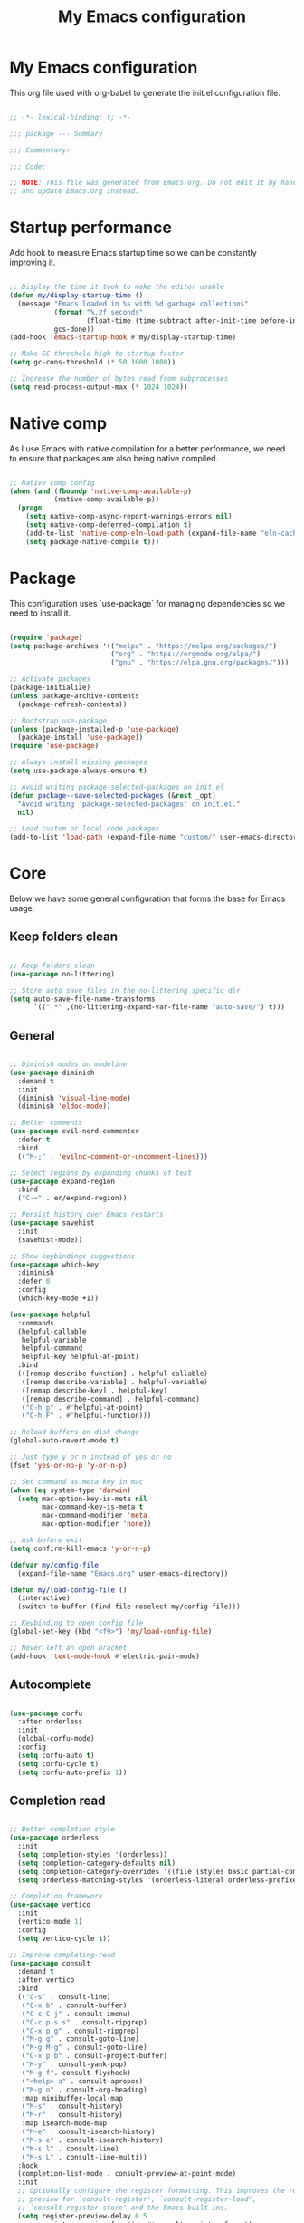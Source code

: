#+title: My Emacs configuration
#+PROPERTY: header-args:emacs-lisp :tangle ./init.el

* My Emacs configuration

This org file used with org-babel to generate the init.el configuration file.

#+begin_src emacs-lisp

  ;; -*- lexical-binding: t; -*-

  ;;; package --- Summary

  ;;; Commentary:

  ;;; Code:

  ;; NOTE: This file was generated from Emacs.org. Do not edit it by hand
  ;; and update Emacs.org instead.

#+end_src


* Startup performance

Add hook to measure Emacs startup time so we can be constantly improving it.

#+begin_src emacs-lisp

  ;; Display the time it took to make the editor usable
  (defun my/display-startup-time ()
    (message "Emacs loaded in %s with %d garbage collections"
             (format "%.2f seconds"
                     (float-time (time-subtract after-init-time before-init-time)))
             gcs-done))
  (add-hook 'emacs-startup-hook #'my/display-startup-time)

  ;; Make GC threshold high to startup faster
  (setq gc-cons-threshold (* 50 1000 1000))

  ;; Increase the number of bytes read from subprocesses
  (setq read-process-output-max (* 1024 1024))

#+end_src


* Native comp

As I use Emacs with native compilation for a better performance, we need to ensure that packages are also being native compiled.

#+begin_src emacs-lisp

  ;; Native comp config
  (when (and (fboundp 'native-comp-available-p)
             (native-comp-available-p))
    (progn
      (setq native-comp-async-report-warnings-errors nil)
      (setq native-comp-deferred-compilation t)
      (add-to-list 'native-comp-eln-load-path (expand-file-name "eln-cache/" user-emacs-directory))
      (setq package-native-compile t)))

#+end_src


* Package

This configuration uses `use-package` for managing dependencies so we need to install it.

#+begin_src emacs-lisp

  (require 'package)
  (setq package-archives '(("melpa" . "https://melpa.org/packages/")
                           ("org" . "https://orgmode.org/elpa/")
                           ("gnu" . "https://elpa.gnu.org/packages/")))

  ;; Activate packages
  (package-initialize)
  (unless package-archive-contents
    (package-refresh-contents))

  ;; Bootstrap use-package
  (unless (package-installed-p 'use-package)
    (package-install 'use-package))
  (require 'use-package)

  ;; Always install missing packages
  (setq use-package-always-ensure t)

  ;; Avoid writing package-selected-packages on init.el
  (defun package--save-selected-packages (&rest _opt)
    "Avoid writing `package-selected-packages' on init.el."
    nil)

  ;; Load custom or local code packages
  (add-to-list 'load-path (expand-file-name "custom/" user-emacs-directory))

#+end_src


* Core

Below we have some general configuration that forms the base for Emacs usage.


** Keep folders clean

#+begin_src emacs-lisp

  ;; Keep folders clean
  (use-package no-littering)

  ;; Store auto save files in the no-littering specific dir
  (setq auto-save-file-name-transforms
        `((".*" ,(no-littering-expand-var-file-name "auto-save/") t)))

#+end_src


** General

#+begin_src emacs-lisp

  ;; Diminish modes on modeline
  (use-package diminish
    :demand t
    :init
    (diminish 'visual-line-mode)
    (diminish 'eldoc-mode))

  ;; Better comments
  (use-package evil-nerd-commenter
    :defer t
    :bind
    (("M-;" . 'evilnc-comment-or-uncomment-lines)))

  ;; Select regions by expanding chunks of text
  (use-package expand-region
    :bind
    ("C-=" . er/expand-region))

  ;; Persist history over Emacs restarts
  (use-package savehist
    :init
    (savehist-mode))

  ;; Show keybindings suggestions
  (use-package which-key
    :diminish
    :defer 0
    :config
    (which-key-mode +1))

  (use-package helpful
    :commands
    (helpful-callable
     helpful-variable
     helpful-command
     helpful-key helpful-at-point)
    :bind
    (([remap describe-function] . helpful-callable)
     ([remap describe-variable] . helpful-variable)
     ([remap describe-key] . helpful-key)
     ([remap describe-command] . helpful-command)
     ("C-h p" . #'helpful-at-point)
     ("C-h F" . #'helpful-function)))

  ;; Reload buffers on disk change
  (global-auto-revert-mode t)

  ;; Just type y or n instead of yes or no
  (fset 'yes-or-no-p 'y-or-n-p)

  ;; Set command as meta key in mac
  (when (eq system-type 'darwin)
    (setq mac-option-key-is-meta nil
          mac-command-key-is-meta t
          mac-command-modifier 'meta
          mac-option-modifier 'none))

  ;; Ask before exit
  (setq confirm-kill-emacs 'y-or-n-p)

  (defvar my/config-file
    (expand-file-name "Emacs.org" user-emacs-directory))

  (defun my/load-config-file ()
    (interactive)
    (switch-to-buffer (find-file-noselect my/config-file)))

  ;; Keybinding to open config file
  (global-set-key (kbd "<f9>") 'my/load-config-file)

  ;; Never left an open bracket
  (add-hook 'text-mode-hook #'electric-pair-mode)

#+end_src


** Autocomplete

#+begin_src emacs-lisp

  (use-package corfu
    :after orderless
    :init
    (global-corfu-mode)
    :config
    (setq corfu-auto t)
    (setq corfu-cycle t)
    (setq corfu-auto-prefix 1))

#+end_src


** Completion read

#+begin_src emacs-lisp

  ;; Better completion style
  (use-package orderless
    :init
    (setq completion-styles '(orderless))
    (setq completion-category-defaults nil)
    (setq completion-category-overrides '((file (styles basic partial-completion))))
    (setq orderless-matching-styles '(orderless-literal orderless-prefixes orderless-initialism orderless-regexp)))

  ;; Completion framework
  (use-package vertico
    :init
    (vertico-mode 1)
    :config
    (setq vertico-cycle t))

  ;; Improve completing-read
  (use-package consult
    :demand t
    :after vertico
    :bind
    (("C-s" . consult-line)
     ("C-x b" . consult-buffer)
     ("C-c C-j" . consult-imenu)
     ("C-c p s s" . consult-ripgrep)
     ("C-x p g" . consult-ripgrep)
     ("M-g g" . consult-goto-line)
     ("M-g M-g" . consult-goto-line)
     ("C-x p b" . consult-project-buffer)
     ("M-y" . consult-yank-pop)
     ("M-g f". consult-flycheck)
     ("<help> a" . consult-apropos)
     ("M-g o" . consult-org-heading)
     :map minibuffer-local-map
     ("M-s" . consult-history)
     ("M-r" . consult-history)
     :map isearch-mode-map
     ("M-e" . consult-isearch-history)
     ("M-s e" . consult-isearch-history)
     ("M-s l" . consult-line)
     ("M-s L" . consult-line-multi))
    :hook
    (completion-list-mode . consult-preview-at-point-mode)
    :init
    ;; Optionally configure the register formatting. This improves the register
    ;; preview for `consult-register', `consult-register-load',
    ;; `consult-register-store' and the Emacs built-ins.
    (setq register-preview-delay 0.5
          register-preview-function #'consult-register-format)
    ;; Optionally tweak the register preview window.
    ;; This adds thin lines, sorting and hides the mode line of the window.
    (advice-add #'register-preview :override #'consult-register-window)
    ;; Use Consult to select xref locations with preview
    (setq xref-show-xrefs-function #'consult-xref
          xref-show-definitions-function #'consult-xref))

  ;; Basically a right click but with buffers
  (use-package embark
    :bind
    (("C-." . embark-act)
     ("M-." . embark-dwim)
     ("C-h B" . embark-bindings))
    :config
    (setq prefix-help-command #'embark-prefix-help-command)
    (add-to-list 'display-buffer-alist
                 '("\\`\\*Embark Collect \\(Live\\|Completions\\)\\*"
                   nil
                   (window-parameters (mode-line-format . none)))))

  ;; Embark + Consult = <3
  (use-package embark-consult
    :after (embark consult)
    :hook
    (embark-collect-mode . consult-preview-at-point-mode))

  ;; Annotations in the completion framework
  (use-package marginalia
    :bind (("M-A" . marginalia-cycle)
           :map minibuffer-local-map
           ("M-A" . marginalia-cycle))
    :init
    (marginalia-mode)
    :config
    (setq marginalia-max-relative-age 0)
    (setq marginalia-align 'right)
    (setq marginalia-annotators '(marginalia-annotators-heavy marginalia-annotators-light nil)))

  ;; Use tab to open autocomplete
  (setq tab-always-indent 'complete)

#+end_src


** Linter

#+begin_src emacs-lisp

  ;; Highlight errors on buffer
  (use-package flycheck
    :diminish
    :hook (prog-mode . flycheck-mode))

  (use-package consult-flycheck
    :after (consult flycheck))

#+end_src


** Terminal

Before installing and compiling vterm, check the dependencies at the [[https://github.com/akermu/emacs-libvterm#requirements][official repo]].

#+begin_src emacs-lisp

  ;; Terminal inside emacs
  (use-package vterm
    :commands vterm)

#+end_src

* UI


** Font

I mainly use the PragmataPro font with enabled ligatures.

#+begin_src emacs-lisp

  (defvar my/default-font "PragmataPro Liga")

  ;; Set a different font size between MacOS and Linux
  (defvar my/default-font-height (if (eq system-type 'darwin) 200 160))

  (set-face-attribute 'default nil
                      :family my/default-font
                      :height my/default-font-height
                      :weight 'regular)

  ;; Fixed pitch font is used in places like org mode src blocks
  (set-face-attribute 'fixed-pitch nil
                      :family my/default-font
                      :height my/default-font-height
                      :weight 'regular)

  ;; Set encoding to UTF-8
  (set-language-environment "UTF-8")
  (set-default-coding-systems 'utf-8-unix)

  ;; Avoid slowness with some fonts
  (setq inhibit-compacting-font-caches t)

#+end_src

In order to enable ligatures, I added a [[file+emacs:custom/pragmatapro-lig.el][custom code]] based on [[https://github.com/lumiknit/emacs-pragmatapro-ligatures][emacs-pragmatapro-ligatures]].

#+begin_src emacs-lisp

  ;; Enable PragmataPro font ligatures
  (require 'pragmatapro-lig)
  (pragmatapro-lig-global-mode)
  (diminish 'pragmatapro-lig-mode)

#+end_src

#+begin_src emacs-lisp

  ;; Enable emoji support
  (use-package emojify
    :hook
    (after-init . global-emojify-mode))

#+end_src

** Icons

Install [[https://github.com/domtronn/all-the-icons.el][all-the-icons]] package to show some nice icons in the modeline and some other places.

If the config is loaded on a fresh Emacs install, we need to run M-x all-the-icons-install-fonts so the fonts are downloaded.

#+begin_src emacs-lisp

  ;; Run M-x all-the-icons-install-fonts in the first time
  (use-package all-the-icons
    :if (display-graphic-p))

  ;; Show icons in completion
  (use-package all-the-icons-completion
    :after
    (marginalia all-the-icons)
    :hook
    (marginalia-mode . all-the-icons-completion-marginalia-setup)
    :init
    (all-the-icons-completion-mode))

#+end_src


** Display

Some general display configuration for a better overall experience.

#+begin_src emacs-lisp

  ;; Remove scroll bar
  (scroll-bar-mode -1)

  ;; Remove top bar
  (menu-bar-mode -1)
  (tool-bar-mode -1)

  ;; Remove tooltips
  (tooltip-mode -1)

  ;; Highlight current line
  (add-hook 'prog-mode-hook #'hl-line-mode)
  (add-hook 'text-mode-hook #'hl-line-mode)

  ;; Show line numbers
  (global-display-line-numbers-mode t)

  ;; Disable line numbers for some modes
  (dolist (mode '(org-mode-hook
                  term-mode-hook
                  shell-mode-hook
                  treemacs-mode-hook
                  eshell-mode-hook
                  vterm-mode-hook
                  cider-repl-mode-hook
                  cider-stacktrace-mode-hook))
    (add-hook mode (lambda () (display-line-numbers-mode 0))))

  ;; Show cursor position
  (line-number-mode t)
  (column-number-mode t)

  ;; Smooth scrolling
  (setq scroll-margin 0
        scroll-conservatively 100000
        scroll-preserve-screen-position 1
        auto-window-vscroll nil)

  ;; Disable startup screen
  (setq inhibit-startup-message t)

  ;; Highlight parens
  (show-paren-mode t)

  ;; At last some piece and quiet
  (setq visible-bell t)
  (setq ring-bell-function 'ignore)

  ;; Set blinking cursor
  (blink-cursor-mode +1)

  ;; Set the cursor type as a thin vertical bar
  (setq-default cursor-type 'bar)

  ;; File tree sidebar
  (use-package treemacs
    :commands treemacs
    :bind
    ("<f8>" . treemacs)
    :config
    (setq treemacs-text-scale -0.5))

  (use-package treemacs-all-the-icons
    :after (treemacs all-the-icons)
    :config
    (treemacs-load-all-the-icons-with-workaround-font my/default-font))

  ;; Show each delimiter (parenthesis, brackets, etc) with different colors
  (use-package rainbow-delimiters
    :hook
    (prog-mode . rainbow-delimiters-mode))

#+end_src


** Themes

#+begin_src emacs-lisp

  (use-package doom-themes
    :config
    (load-theme 'doom-one t)
    (doom-themes-org-config))

  ;; (use-package modus-themes
  ;;   :bind
  ;;   ("<f5>" . modus-themes-toggle)
  ;;   :init
  ;;   (setq modus-themes-mode-line '(accented borderless)
  ;;         modus-themes-region '(bg-only accented)
  ;;         modus-themes-italic-constructs t
  ;;         modus-themes-paren-match '(intense)
  ;;         modus-themes-subtle-line-numbers t
  ;;         modus-themes-org-blocks 'gray-background)
  ;;   (load-theme 'modus-vivendi t))

  ;; (use-package spacemacs-theme
  ;;   :defer t
  ;;   :init
  ;;   (load-theme 'spacemacs-dark t))

  ;; (use-package mindre-theme
  ;;   :custom
  ;;   (mindre-use-more-bold nil)
  ;;   (mindre-use-faded-lisp-parens nil)
  ;;   :custom-face
  ;;   (mindre-faded ((t (:foreground "#585c60"))))
  ;;   :config
  ;;   (load-theme 'mindre t)
  ;;   (set-face-attribute 'mode-line nil
  ;;                       :background "#5c3e99" :foreground "#eceff1"
  ;;                       :height (- my/default-font-height 20)
  ;;                       :box '(:line-width 6 :color "#5c3e99"))
  ;;   (set-face-attribute 'mode-line-inactive nil
  ;;                       :background "#a991cf" :foreground "#eceff1"
  ;;                       :height (- my/default-font-height 20)
  ;;                       :box '(:line-width 6 :color "#a991cf")))

#+end_src

** Modeline

#+begin_src emacs-lisp

  ;; Better modeline
  (use-package doom-modeline
    :init
    (doom-modeline-mode 1)
    :config
    (setq doom-modeline-height 1)
    (custom-set-faces
     '(mode-line ((t (:height 0.9))))
     '(mode-line-active ((t (:height 0.9))))
     '(mode-line-inactive ((t (:height 0.9))))))

  ;; (use-package spaceline
  ;;   :init
  ;;   (require 'spaceline-config)
  ;;   (spaceline-spacemacs-theme))

  ;; (defun my/config-default-modeline ()
  ;;   (let ((bg-color (face-attribute 'mode-line :background))
  ;;         (inactive-bg-color (face-attribute 'mode-line-inactive :background)))
  ;;   (set-face-attribute 'mode-line nil
  ;;                       :height (- my/default-font-height 40)
  ;;                       :box `(:line-width 6 :color ,bg-color))
  ;;   (set-face-attribute 'mode-line-inactive nil
  ;;                       :height (- my/default-font-height 40)
  ;;                       :box `(:line-width 6 :color ,inactive-bg-color))))

  ;; (my/config-default-modeline)

#+end_src


* Programming


** General

#+begin_src emacs-lisp

  ;; Dealing with pairs (parenthesis, brackets, etc)
  (use-package smartparens
    :diminish
    :hook
    (prog-mode . smartparens-strict-mode)
    :config
    (require 'smartparens-config)
    (sp-use-smartparens-bindings))

  ;; Make HTTP requests inside Emacs
  (use-package restclient
    :commands restclient-mode)

#+end_src


** Git

#+begin_src emacs-lisp

  ;; Git + Emacs = <3
  (use-package magit
    :commands magit-status
    :custom
    (magit-display-buffer-function #'magit-display-buffer-same-window-except-diff-v1))

#+end_src


** LSP

#+begin_src emacs-lisp

  ;; LSP client
  (use-package lsp-mode
    :commands (lsp lsp-deferred)
    :hook
    (lsp-mode . lsp-enable-which-key-integration)
    :init
    (setq lsp-keymap-prefix "C-c l")
    :config
    (setq lsp-log-io nil)
    (setq lsp-restart 'auto-restart)
    (setq lsp-enable-symbol-highlighting nil)
    (setq lsp-enable-on-type-formatting nil)
    (setq lsp-signature-auto-activate nil)
    (setq lsp-modeline-code-actions-enable nil)
    (setq lsp-modeline-diagnostics-enable nil)
    (setq lsp-headerline-breadcrumb-enable nil)
    (setq lsp-enable-folding nil)
    (setq lsp-enable-imenu nil)
    (setq lsp-enable-snippet nil)
    (setq lsp-lens-enable nil)
    (setq lsp-enable-indentation nil)
    (setq lsp-completion-provider :none) ;; Use corfu as completion
    (setq lsp-rust-analyzer-cargo-watch-command "clippy"))

  ;; LSP + Treemacs integration
  (use-package lsp-treemacs
    :after lsp)

#+end_src


** Clojure

#+begin_src emacs-lisp

  (use-package clojure-mode
    :hook
    (clojure-mode . lsp-deferred))

  (defun my/cider-mode-hook ()
    (smartparens-strict-mode)
    ;; Use CIDER completion when the REPL is on
    (setq-local lsp-enable-completion-at-point nil)
    ;; Temporary fix to use cider completions with corfu
    (setq-local completion-styles '(basic)))

  (use-package cider
    :commands cider-jack-in
    :bind
    ("C-c M-b" . cider-repl-clear-buffer)
    :hook
    (cider-mode . my/cider-mode-hook)
    :config
    (unbind-key "M-." cider-mode-map)
    (unbind-key "M-," cider-mode-map)
    :custom
    (cider-prompt-for-symbol nil)
    (cider-test-defining-forms '("deftest"
                                 "defspec"
                                 "defflow"
                                 "init-flow")))

  ;; Better visualization of test results
  (defun my/cider-ansi-color-string-p (value)
    "Check for extra ANSI chars on VALUE."
    (or (string-match "^\\[" value)
        (string-match "\u001B\\[" value)))
  (advice-add 'cider-ansi-color-string-p :override #'my/cider-ansi-color-string-p)

  ;; Improve matcher-combinators assertion results
  (defun my/cider-font-lock-as (mode string)
    "Use MODE to font-lock the STRING (fixing matcher-combinators assertions.)."
    (let ((string (if (cider-ansi-color-string-p string)
                      (ansi-color-apply string)
                    string)))
      (if (or (null cider-font-lock-max-length)
              (< (length string) cider-font-lock-max-length))
          (with-current-buffer (cider--make-buffer-for-mode mode)
            (erase-buffer)
            (insert string)
            (font-lock-fontify-region (point-min) (point-max))
            (buffer-string))
        string)))
  (advice-add 'cider-font-lock-as :override #'my/cider-font-lock-as)

#+end_src


** Go

#+begin_src emacs-lisp

  (use-package go-mode
    :hook
    (go-mode . lsp-deferred))

#+end_src


** Rust

#+begin_src emacs-lisp

  (use-package rustic
    :hook
    (rustic-mode . lsp-deferred))

#+end_src


** Typescript

#+begin_src emacs-lisp

  (use-package typescript-mode
    :hook
    (typescript-mode . lsp-deferred))

#+end_src


** Elixir

#+begin_src emacs-lisp

  (use-package elixir-mode
    :hook
    (elixir-mode . lsp-deferred))

#+end_src


** GraphQL

#+begin_src emacs-lisp

  (use-package graphql-mode
    :defer t
    :commands graphql-mode)

#+end_src


** YAML

#+begin_src emacs-lisp
  
  (use-package yaml-mode
    :defer t
    :commands yaml-mode)

#+end_src


* Org-mode

#+begin_src emacs-lisp

  (defun my/org-mode-setup ()
    "Custom 'org-mode' setup."
    (org-indent-mode)
    (diminish 'org-indent-mode)
    (visual-line-mode 1))

  (use-package org
    :pin org
    :commands (org-capture org-agenda)
    :hook
    (org-mode . my/org-mode-setup)
    :config
    ;; UI IMPROVEMENTS
    (setq org-ellipsis " ▾")
    (setq org-hide-emphasis-markers t)
    ;; Replace list hyphen with dot
    (font-lock-add-keywords 'org-mode
                            '(("^ *\\([-]\\) "
                               (0 (prog1 () (compose-region (match-beginning 1) (match-end 1) "•"))))))
    ;; Make org link open file in the same buffer
    (setf (cdr (assoc 'file org-link-frame-setup)) 'find-file)

    ;; ORG-AGENDA
    (defvar org-files-dir "~/dev/org-files")

    (setq org-agenda-files (list (expand-file-name "Tasks.org" org-files-dir)
                                 (expand-file-name "Birthdays.org" org-files-dir)))
    (setq org-todo-keywords
          '((sequence "TODO(t)" "DOING(i)" "REVIEW(r)" "BLOCKED(b)" "|" "DONE(d!)")))
    (setq org-agenda-start-with-log-mode t)
    (setq org-log-done 'time)
    (setq org-log-into-drawer t)

    ;; ORG-BABEL
    (require 'org-tempo)
    (add-to-list 'org-structure-template-alist '("sh" . "src shell"))
    (add-to-list 'org-structure-template-alist '("el" . "src emacs-lisp"))

    (org-babel-do-load-languages 'org-babel-load-languages
                                 '((emacs-lisp . t)))

    (setq org-confirm-babel-evaluate nil)

    (defun my/org-babel-tangle-config ()
      (when (string-equal (buffer-file-name) my/config-file)
        ;; Dynamic scoping to the rescue
        (let ((org-confirm-babel-evaluate nil))
          (org-babel-tangle))))

    ;; Automatically tangle our Emacs.org config file when we save it
    (add-hook 'org-mode-hook
              (lambda ()
                (add-hook 'after-save-hook #'my/org-babel-tangle-config))))

  (defun my/org-mode-visual-fill ()
    (setq visual-fill-column-width 100
          visual-fill-column-center-text t)
    (visual-fill-column-mode 1))

  (use-package visual-fill-column
    :diminish
    :hook (org-mode . my/org-mode-visual-fill))

  (use-package org-bullets
    :after org
    :hook
    (org-mode . org-bullets-mode)
    :custom
    (org-bullets-bullet-list '("◉" "○" "●" "○" "●" "○" "●")))

#+end_src

** Org-roam

#+begin_src emacs-lisp

  (use-package org-roam
    :bind
    (("C-c n l" . org-roam-buffer-toggle)
     ("C-c n f" . org-roam-node-find)
     ("C-c n i" . org-roam-node-insert)
     ("C-c n I" . my/org-roam-node-insert-imediate)
     ("C-c n b" . my/org-roam-capture-inbox))
    :bind-keymap
    ("C-c n d" . org-roam-dailies-map)
    :config
    (setq org-roam-directory "~/dev/org-roam")
    (setq org-roam-completion-everywhere t)
    ;; Enable marginalia tags
    (setq org-roam-node-display-template
          (concat "${title:80} " (propertize "${tags:20}" 'face 'org-tag))
          org-roam-node-annotation-function
          (lambda (node) (marginalia--time (org-roam-node-file-mtime node))))
    (require 'org-roam-dailies)
    (setq org-roam-dailies-directory "Dailies/")
    (setq org-roam-capture-templates
          '(("d" "default" plain
             "%?"
             :if-new (file+head "%<%Y%m%d%H%M%S>-${slug}.org" "#+title: ${title}\n")
             :unnarrowed t)
            ("p" "project" plain
             (file (expand-file-name "Templates/ProjectTemplate.org" org-roam-directory))
             :if-new (file+head "%<%Y%m%d%H%M%S>-${slug}.org"
                                "#+title: ${title}\n#+filetags: Project")
             :unnarrowed t)))
    (org-roam-setup))

  (defun my/org-roam-node-insert-imediate (arg &rest args)
    (interactive "P")
    (let ((args (cons arg args))
          (org-roam-capture-templates (list (append (car org-roam-capture-templates)
                                                    '(:immediate-finish t)))))
      (apply #'org-roam-node-insert args)))

  (defun my/org-roam-capture-inbox ()
    (interactive)
    (org-roam-capture- :node (org-roam-node-create)
                       :templates '(("i" "inbox" plain "* TODO %?"
                                     :if-new (file+head "Inbox.org" "#+title: Inbox\n\n\n")))))

  (use-package org-roam-ui
    :diminish
    :after org-roam
    :config
    (setq org-roam-ui-sync-theme t
          org-roam-ui-follow t
          org-roam-ui-update-on-save t
          org-roam-ui-open-on-start t))

#+end_src

* Emacs server

If everything goes correctly, start emacs server so we can use emacslient to quickly edit files.

#+begin_src emacs-lisp

  ;; Start emacs server to enable emacsclient
  (if (and (fboundp 'server-running-p)
           (not (server-running-p)))
      (server-start))

#+end_src


* Final configurations

Set some final configuration values after startup so we can use Emacs at it's best.

#+begin_src emacs-lisp

  ;; Bring GC threshold back to a more reasonable amount
  (setq gc-cons-threshold (* 10 1000 1000))

  (provide 'init)

  ;;; init.el ends here.

#+end_src
